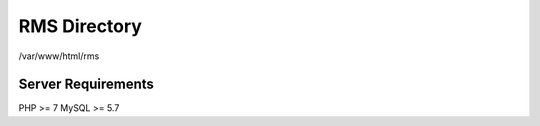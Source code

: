 ###################
RMS Directory
###################

/var/www/html/rms

*******************
Server Requirements
*******************
PHP >= 7
MySQL >= 5.7
